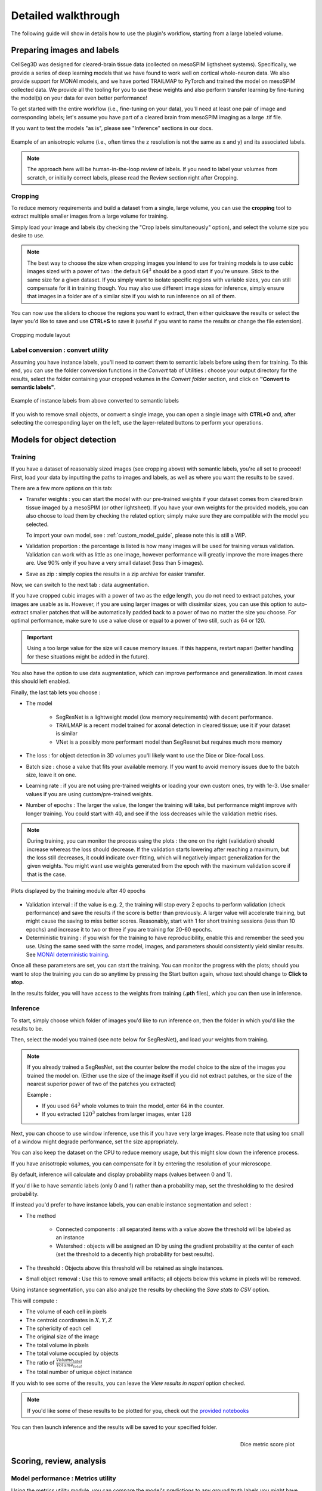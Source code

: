 .. _detailed_walkthrough:

Detailed walkthrough
===================================

The following guide will show in details how to use the plugin's workflow, starting from a large labeled volume.

Preparing images and labels
-------------------------------

CellSeg3D was designed for cleared-brain tissue data (collected on mesoSPIM ligthsheet systems). Specifically, we provide a series
of deep learning models that we have found to work well on cortical whole-neuron data. We also provide support for MONAI models, and
we have ported TRAILMAP to PyTorch and trained the model on mesoSPIM collected data. We provide all the tooling for you to use these
weights and also perform transfer learning by fine-tuning the model(s) on your data for even better performance!

To get started with the entire workflow (i.e., fine-tuning on your data), you'll need at least one pair of image and corresponding labels;
let's assume you have part of a cleared brain from mesoSPIM imaging as a large .tif file.

If you want to test the models "as is", please see "Inference" sections in our docs.


.. figure:: ../images/init_image_labels.png
   :scale: 40 %
   :align: center

   Example of an anisotropic volume (i.e., often times the z resolution is not the same as x and y) and its associated labels.


.. note::
    The approach here will be human-in-the-loop review of labels.
    If you need to label your volumes from scratch,
    or initially correct labels, please read the Review section right after Cropping.


Cropping
*****************

To reduce memory requirements and build a dataset from a single, large volume,
you can use the **cropping** tool to extract multiple smaller images from a large volume for training.

Simply load your image and labels (by checking the "Crop labels simultaneously" option),
and select the volume size you desire to use.

.. note::
    The best way to choose the size when cropping images you intend to use for training models is to use
    cubic images sized with a power of two : the default :math:`64^3` should be a good start if you're unsure.
    Stick to the same size for a given dataset.
    If you simply want to isolate specific regions with variable sizes, you can still compensate for it in training though.
    You may also use different image sizes for inference, simply ensure that images in a folder are of a similar size if you
    wish to run inference on all of them.

You can now use the sliders to choose the regions you want to extract,
then either quicksave the results or select the layer you'd like to save and use **CTRL+S** to save it
(useful if you want to name the results or change the file extension).

.. figure:: ../images/cropping_process_example.png
   :align: center

   Cropping module layout

Label conversion : convert utility
*************************************

Assuming you have instance labels, you'll need to convert them to semantic labels before using them for training.
To this end, you can use the folder conversion functions in the *Convert* tab of Utilities :
choose your output directory for the results, select the folder containing your cropped volumes in the *Convert folder*
section, and click on **"Convert to semantic labels"**.

.. figure:: ../images/converted_labels.png
   :scale: 40 %
   :align: center

   Example of instance labels from above converted to semantic labels

If you wish to remove small objects, or convert a single image, you can open a single image with **CTRL+O**
and, after selecting the corresponding layer on the left, use the layer-related buttons to perform
your operations.

Models for object detection
-----------------------------------------------------------

Training
*****************

If you have a dataset of reasonably sized images (see cropping above) with semantic labels, you're all set to proceed!
First, load your data by inputting the paths to images and labels, as well as where you want the results to be saved.

There are a few more options on this tab:

* Transfer weights : you can start the model with our pre-trained weights if your dataset comes from cleared brain tissue
  imaged by a mesoSPIM (or other lightsheet). If you have your own weights for the provided models, you can also choose to load them by
  checking the related option; simply make sure they are compatible with the model you selected.

  To import your own model, see : :ref:`custom_model_guide`, please note this is still a WIP.

* Validation proportion : the percentage is listed is how many images will be used for training versus validation.
  Validation can work with as little as one image, however performance will greatly improve the more images there are.
  Use 90% only if you have a very small dataset (less than 5 images).

* Save as zip : simply copies the results in a zip archive for easier transfer.

Now, we can switch to the next tab : data augmentation.

If you have cropped cubic images with a power of two as the edge length, you do not need to extract patches,
your images are usable as is.
However, if you are using larger images or with dissimilar sizes,
you can use this option to auto-extract smaller patches that will be automatically padded back to a power
of two no matter the size you choose. For optimal performance, make sure to use a value close or equal to
a power of two still, such as 64 or 120.

.. important::
    Using a too large value for the size will cause memory issues. If this happens, restart napari (better handling for these situations might be added in the future).

You also have the option to use data augmentation, which can improve performance and generalization.
In most cases this should left enabled.

Finally, the last tab lets you choose :

* The model

    * SegResNet is a lightweight model (low memory requirements) with decent performance.
    * TRAILMAP is a recent model trained for axonal detection in cleared tissue; use it if your dataset is similar
    * VNet is a possibly more performant model than SegResnet but requires much more memory

* The loss : for object detection in 3D volumes you'll likely want to use the Dice or Dice-focal Loss.

* Batch size : chose a value that fits your available memory. If you want to avoid memory issues due to the batch size,
  leave it on one.

* Learning rate : if you are not using pre-trained weights or loading your own custom ones, try with 1e-3. Use smaller values
  if you are using custom/pre-trained weights.

* Number of epochs : The larger the value, the longer the training will take, but performance might improve with longer
  training.  You could start with 40, and see if the loss decreases while the validation metric rises.

.. note::
    During training, you can monitor the process using the plots : the one on the right (validation) should increase
    whereas the loss should decrease. If the validation starts lowering after reaching a maximum, but the loss still decreases,
    it could indicate over-fitting, which will negatively impact generalization for the given weights.
    You might want use weights generated from the epoch with the maximum validation score if that is the case.

.. figure:: ../images/plots_train.png
   :align: center

   Plots displayed by the training module after 40 epochs

* Validation interval : if the value is e.g. 2, the training will stop every 2 epochs to perform validation (check performance)
  and save the results if the score is better than previously. A larger value will accelerate training, but might cause the saving to miss
  better scores. Reasonably, start with 1 for short training sessions (less than 10 epochs) and increase it to two or three if you are training
  for 20-60 epochs.

* Deterministic training : if you wish for the training to have reproducibility, enable this and remember the seed you use.
  Using the same seed with the same model, images, and parameters should consistently yield similar results. See `MONAI deterministic training`_.

.. _MONAI deterministic training: https://docs.monai.io/en/stable/utils.html#module-monai.utils.misc

Once all these parameters are set, you can start the training. You can monitor the progress with the plots; should you want to stop
the training you can do so anytime  by pressing the Start button again, whose text should change to **Click to stop**.

In the results folder, you will have access to the weights from training (**.pth** files),
which you can then use in inference.

Inference
*************

To start, simply choose which folder of images you'd like to run inference on, then the folder in which you'd like the results to be.

Then, select the model you trained (see note below for SegResNet), and load your weights from training.

.. note::
    If you already trained a SegResNet, set the counter below the model choice to the size of the images you trained the model on.
    (Either use the size of the image itself if you did not extract patches, or the size of the nearest superior power of two of the patches you extracted)

    Example :

    * If you used :math:`64^3` whole volumes to train the model, enter :math:`64` in the counter.
    * If you extracted :math:`120^3` patches from larger images, enter :math:`128`


Next, you can choose to use window inference, use this if you have very large images.
Please note that using too small of a window might degrade performance, set the size appropriately.

You can also keep the dataset on the CPU to reduce memory usage, but this might slow down the inference process.

If you have anisotropic volumes, you can compensate for it by entering the resolution of your microscope.

By default, inference will calculate and display probability maps (values between 0 and 1).

If you'd like to have semantic labels (only 0 and 1) rather than a probability map, set the thresholding to the desired probability.

If instead you'd prefer to have instance labels, you can enable instance segmentation and select :

* The method

    * Connected components : all separated items with a value above the threshold will be labeled as an instance
    * Watershed : objects will be assigned an ID by using the gradient probability at the center of each (set the threshold to a decently high probability for best results).

* The threshold : Objects above this threshold will be retained as single instances.

* Small object removal : Use this to remove small artifacts; all objects below this volume in pixels will be removed.

Using instance segmentation, you can also analyze the results by checking the *Save stats to CSV* option.

This will compute :

* The volume of each cell in pixels
* The centroid coordinates in :math:`X,Y,Z`
* The sphericity of each cell
* The original size of the image
* The total volume in pixels
* The total volume occupied by objects
* The ratio of :math:`\frac {Volume_{label}} {Volume_{total}}`
* The total number of unique object instance

If you wish to see some of the results, you can leave the *View results in napari* option checked.

.. note::
    If you'd like some of these results to be plotted for you, check out the `provided notebooks`_

.. _provided notebooks: https://github.com/AdaptiveMotorControlLab/CellSeg3d/tree/main/notebooks


You can then launch inference and the results will be saved to your specified folder.

.. figure:::: ../image/inference_results_example.png

   Example of results from inference with original volumes, as well as semantic and instance predictions.

.. figure:: ../images/plot_example_metrics.png
   :scale: 30 %
   :align: right

   Dice metric score plot

Scoring, review, analysis
----------------------------


Model performance : Metrics utility
****************************************


Using the metrics utility module, you can compare the model's predictions to any ground truth
labels you might have.

Simply provide your prediction and ground truth labels, and compute the results.
A Dice metric of 1 indicates perfect matching, whereas a score of 0 indicates complete mismatch.

Select which score **you consider as sub-optimal**, and all results below this will be **shown in napari**.


If at any time the **orientation of your prediction labels changed compared to the ground truth**, check the
"Find best orientation" option to compensate for it.

.. note::
    Using inference on the images you used for training might yield to higher scores due to the fitting.
    If you wish to know how well the model performs on more general datasets, use different images for inference and scoring.


Labels review
************************

Using the review module, you can correct the predictions from the model.
Simply load your images and labels, enter the name of the CSV (to keep track of the review process, it will
record which slices have been checked or not and the time taken).

See the `napari tutorial on annotation`_ for instruction on correcting and adding labels.

.. _napari tutorial on annotation: https://napari.org/howtos/layers/labels.html#selecting-a-label

If you wish to see the surroundings of an object to ensure it should be labeled,
you can use **Shift+Click** on the location you wish to see; this will plot
the  surroundings of the selected location for easier viewing.

.. figure:: ../images/review_process_example.png
   :align: center

   Layout of the review module

Once you are done with the review of a slice, press the "Not checked" button to switch the status to
"Checked" and save the time taken in the csv file.

Finally, when you are done, press the *Save* button to record your work.

Analysis : Jupyter notebooks
*********************************

In the `notebooks folder of the repository`_, you can find notebooks you can use directly to plot
labels (full_plot.ipynb) or notebooks for plotting the results from your inference csv with object stats (csv_cell_plot.ipynb).

Simply enter your folder or csv file path and the notebooks will plot your results.
Make sure you have all required libraries installed and jupyter extensions set up as explained
for the plots to work.

.. figure:: ../images/stat_plots.png
   :align: center

   Example of the plot present in the notebooks.
   Coordinates are based on centroids, the size represents the volume, the color the sphericity.

.. _notebooks folder of the repository: https://github.com/AdaptiveMotorControlLab/CellSeg3d/tree/main/notebooks

With this complete, you can repeat the workflow as needed.
